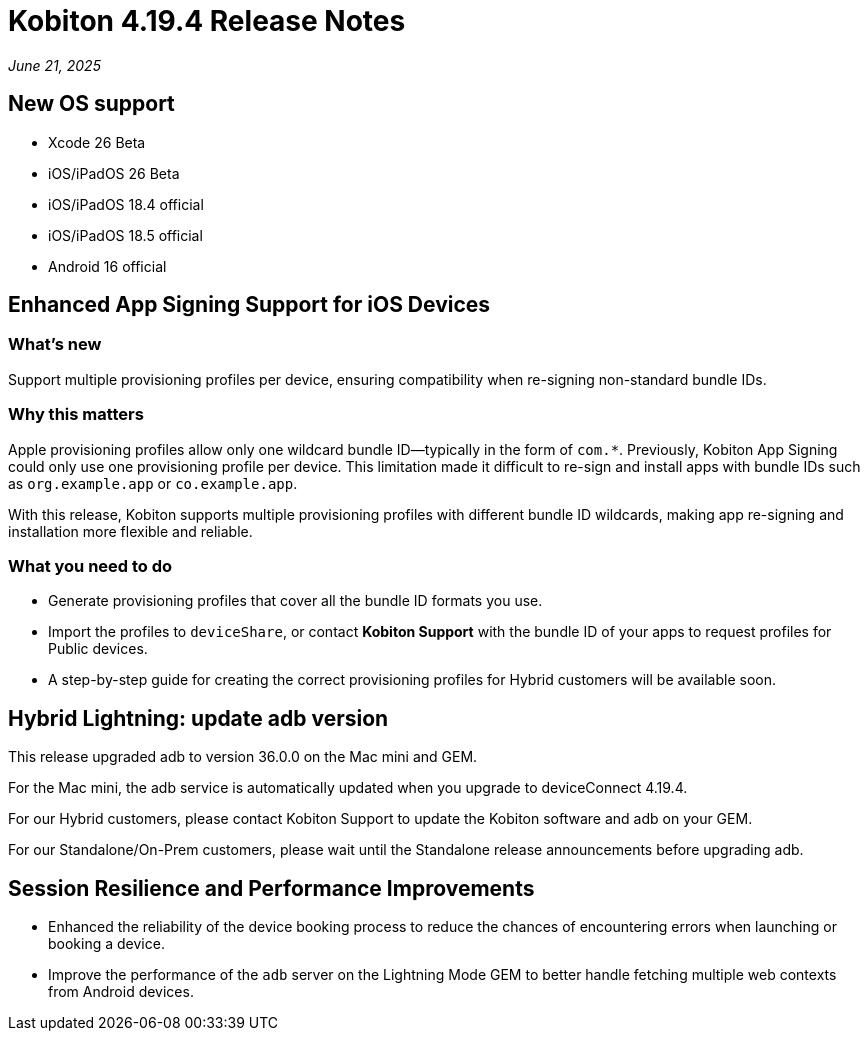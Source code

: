 = Kobiton 4.19.4 Release Notes
:navtitle: Kobiton 4.19.4 release notes

_June 21, 2025_

== New OS support

* Xcode 26 Beta

* iOS/iPadOS 26 Beta

* iOS/iPadOS 18.4 official

* iOS/iPadOS 18.5 official

* Android 16 official

== Enhanced App Signing Support for iOS Devices

=== What's new

Support multiple provisioning profiles per device, ensuring compatibility when re-signing non-standard bundle IDs.

=== Why this matters
Apple provisioning profiles allow only one wildcard bundle ID—typically in the form of `com.*`. Previously, Kobiton App Signing could only use one provisioning profile per device. This limitation made it difficult to re-sign and install apps with bundle IDs such as `org.example.app` or `co.example.app`.

With this release, Kobiton supports multiple provisioning profiles with different bundle ID wildcards, making app re-signing and installation more flexible and reliable.

=== What you need to do

* Generate provisioning profiles that cover all the bundle ID formats you use.
* Import the profiles to `deviceShare`, or contact *Kobiton Support* with the bundle ID of your apps to request profiles for Public devices.
* A step-by-step guide for creating the correct provisioning profiles for Hybrid customers will be available soon.

== Hybrid Lightning: update adb version

This release upgraded adb to version 36.0.0 on the Mac mini and GEM.

For the Mac mini, the adb service is automatically updated when you upgrade to deviceConnect 4.19.4.

For our Hybrid customers, please contact Kobiton Support to update the Kobiton software and adb on your GEM.

For our Standalone/On-Prem customers, please wait until the Standalone release announcements before upgrading adb.

== Session Resilience and Performance Improvements

* Enhanced the reliability of the device booking process to reduce the chances of encountering errors when launching or booking a device.

* Improve the performance of the `adb` server on the Lightning Mode GEM to better handle fetching multiple web contexts from Android devices.

